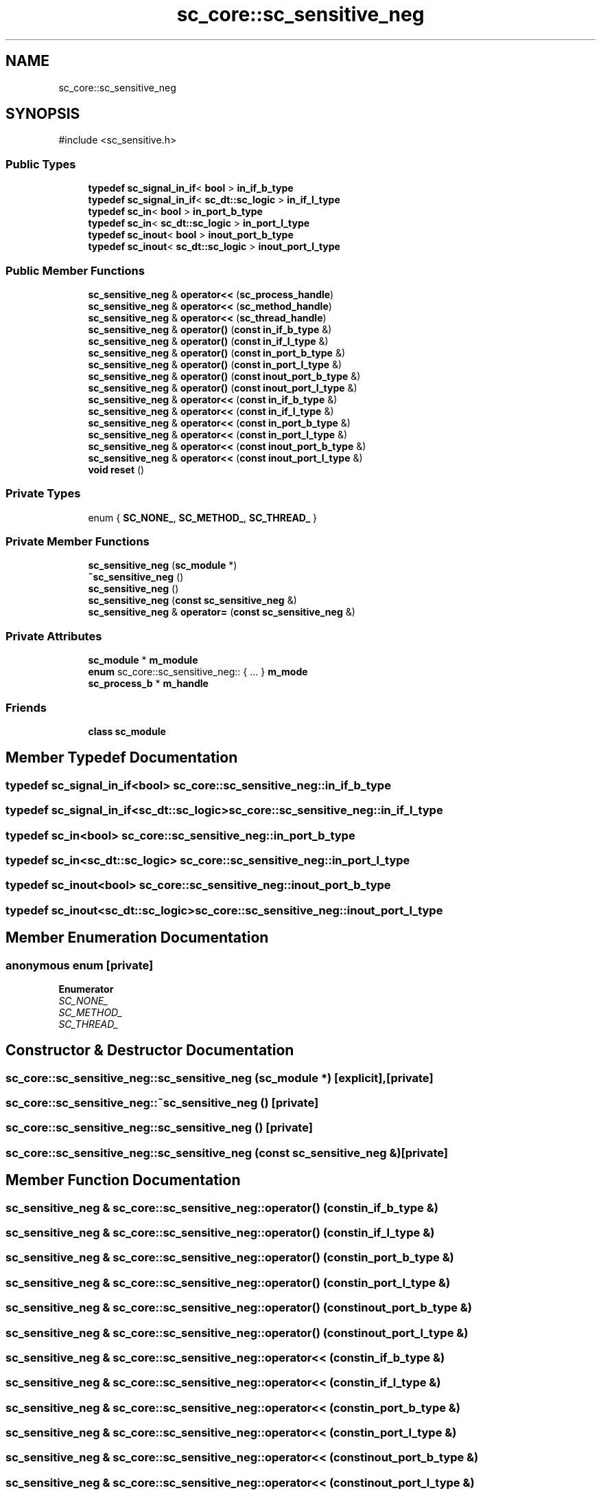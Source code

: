 .TH "sc_core::sc_sensitive_neg" 3 "VHDL simulator" \" -*- nroff -*-
.ad l
.nh
.SH NAME
sc_core::sc_sensitive_neg
.SH SYNOPSIS
.br
.PP
.PP
\fR#include <sc_sensitive\&.h>\fP
.SS "Public Types"

.in +1c
.ti -1c
.RI "\fBtypedef\fP \fBsc_signal_in_if\fP< \fBbool\fP > \fBin_if_b_type\fP"
.br
.ti -1c
.RI "\fBtypedef\fP \fBsc_signal_in_if\fP< \fBsc_dt::sc_logic\fP > \fBin_if_l_type\fP"
.br
.ti -1c
.RI "\fBtypedef\fP \fBsc_in\fP< \fBbool\fP > \fBin_port_b_type\fP"
.br
.ti -1c
.RI "\fBtypedef\fP \fBsc_in\fP< \fBsc_dt::sc_logic\fP > \fBin_port_l_type\fP"
.br
.ti -1c
.RI "\fBtypedef\fP \fBsc_inout\fP< \fBbool\fP > \fBinout_port_b_type\fP"
.br
.ti -1c
.RI "\fBtypedef\fP \fBsc_inout\fP< \fBsc_dt::sc_logic\fP > \fBinout_port_l_type\fP"
.br
.in -1c
.SS "Public Member Functions"

.in +1c
.ti -1c
.RI "\fBsc_sensitive_neg\fP & \fBoperator<<\fP (\fBsc_process_handle\fP)"
.br
.ti -1c
.RI "\fBsc_sensitive_neg\fP & \fBoperator<<\fP (\fBsc_method_handle\fP)"
.br
.ti -1c
.RI "\fBsc_sensitive_neg\fP & \fBoperator<<\fP (\fBsc_thread_handle\fP)"
.br
.ti -1c
.RI "\fBsc_sensitive_neg\fP & \fBoperator()\fP (\fBconst\fP \fBin_if_b_type\fP &)"
.br
.ti -1c
.RI "\fBsc_sensitive_neg\fP & \fBoperator()\fP (\fBconst\fP \fBin_if_l_type\fP &)"
.br
.ti -1c
.RI "\fBsc_sensitive_neg\fP & \fBoperator()\fP (\fBconst\fP \fBin_port_b_type\fP &)"
.br
.ti -1c
.RI "\fBsc_sensitive_neg\fP & \fBoperator()\fP (\fBconst\fP \fBin_port_l_type\fP &)"
.br
.ti -1c
.RI "\fBsc_sensitive_neg\fP & \fBoperator()\fP (\fBconst\fP \fBinout_port_b_type\fP &)"
.br
.ti -1c
.RI "\fBsc_sensitive_neg\fP & \fBoperator()\fP (\fBconst\fP \fBinout_port_l_type\fP &)"
.br
.ti -1c
.RI "\fBsc_sensitive_neg\fP & \fBoperator<<\fP (\fBconst\fP \fBin_if_b_type\fP &)"
.br
.ti -1c
.RI "\fBsc_sensitive_neg\fP & \fBoperator<<\fP (\fBconst\fP \fBin_if_l_type\fP &)"
.br
.ti -1c
.RI "\fBsc_sensitive_neg\fP & \fBoperator<<\fP (\fBconst\fP \fBin_port_b_type\fP &)"
.br
.ti -1c
.RI "\fBsc_sensitive_neg\fP & \fBoperator<<\fP (\fBconst\fP \fBin_port_l_type\fP &)"
.br
.ti -1c
.RI "\fBsc_sensitive_neg\fP & \fBoperator<<\fP (\fBconst\fP \fBinout_port_b_type\fP &)"
.br
.ti -1c
.RI "\fBsc_sensitive_neg\fP & \fBoperator<<\fP (\fBconst\fP \fBinout_port_l_type\fP &)"
.br
.ti -1c
.RI "\fBvoid\fP \fBreset\fP ()"
.br
.in -1c
.SS "Private Types"

.in +1c
.ti -1c
.RI "enum { \fBSC_NONE_\fP, \fBSC_METHOD_\fP, \fBSC_THREAD_\fP }"
.br
.in -1c
.SS "Private Member Functions"

.in +1c
.ti -1c
.RI "\fBsc_sensitive_neg\fP (\fBsc_module\fP *)"
.br
.ti -1c
.RI "\fB~sc_sensitive_neg\fP ()"
.br
.ti -1c
.RI "\fBsc_sensitive_neg\fP ()"
.br
.ti -1c
.RI "\fBsc_sensitive_neg\fP (\fBconst\fP \fBsc_sensitive_neg\fP &)"
.br
.ti -1c
.RI "\fBsc_sensitive_neg\fP & \fBoperator=\fP (\fBconst\fP \fBsc_sensitive_neg\fP &)"
.br
.in -1c
.SS "Private Attributes"

.in +1c
.ti -1c
.RI "\fBsc_module\fP * \fBm_module\fP"
.br
.ti -1c
.RI "\fBenum\fP sc_core::sc_sensitive_neg:: { \&.\&.\&. }  \fBm_mode\fP"
.br
.ti -1c
.RI "\fBsc_process_b\fP * \fBm_handle\fP"
.br
.in -1c
.SS "Friends"

.in +1c
.ti -1c
.RI "\fBclass\fP \fBsc_module\fP"
.br
.in -1c
.SH "Member Typedef Documentation"
.PP 
.SS "\fBtypedef\fP \fBsc_signal_in_if\fP<\fBbool\fP> \fBsc_core::sc_sensitive_neg::in_if_b_type\fP"

.SS "\fBtypedef\fP \fBsc_signal_in_if\fP<\fBsc_dt::sc_logic\fP> \fBsc_core::sc_sensitive_neg::in_if_l_type\fP"

.SS "\fBtypedef\fP \fBsc_in\fP<\fBbool\fP> \fBsc_core::sc_sensitive_neg::in_port_b_type\fP"

.SS "\fBtypedef\fP \fBsc_in\fP<\fBsc_dt::sc_logic\fP> \fBsc_core::sc_sensitive_neg::in_port_l_type\fP"

.SS "\fBtypedef\fP \fBsc_inout\fP<\fBbool\fP> \fBsc_core::sc_sensitive_neg::inout_port_b_type\fP"

.SS "\fBtypedef\fP \fBsc_inout\fP<\fBsc_dt::sc_logic\fP> \fBsc_core::sc_sensitive_neg::inout_port_l_type\fP"

.SH "Member Enumeration Documentation"
.PP 
.SS "\fBanonymous\fP \fBenum\fP\fR [private]\fP"

.PP
\fBEnumerator\fP
.in +1c
.TP
\fB\fISC_NONE_ \fP\fP
.TP
\fB\fISC_METHOD_ \fP\fP
.TP
\fB\fISC_THREAD_ \fP\fP
.SH "Constructor & Destructor Documentation"
.PP 
.SS "sc_core::sc_sensitive_neg::sc_sensitive_neg (\fBsc_module\fP *)\fR [explicit]\fP, \fR [private]\fP"

.SS "sc_core::sc_sensitive_neg::~sc_sensitive_neg ()\fR [private]\fP"

.SS "sc_core::sc_sensitive_neg::sc_sensitive_neg ()\fR [private]\fP"

.SS "sc_core::sc_sensitive_neg::sc_sensitive_neg (\fBconst\fP \fBsc_sensitive_neg\fP &)\fR [private]\fP"

.SH "Member Function Documentation"
.PP 
.SS "\fBsc_sensitive_neg\fP & sc_core::sc_sensitive_neg::operator() (\fBconst\fP \fBin_if_b_type\fP &)"

.SS "\fBsc_sensitive_neg\fP & sc_core::sc_sensitive_neg::operator() (\fBconst\fP \fBin_if_l_type\fP &)"

.SS "\fBsc_sensitive_neg\fP & sc_core::sc_sensitive_neg::operator() (\fBconst\fP \fBin_port_b_type\fP &)"

.SS "\fBsc_sensitive_neg\fP & sc_core::sc_sensitive_neg::operator() (\fBconst\fP \fBin_port_l_type\fP &)"

.SS "\fBsc_sensitive_neg\fP & sc_core::sc_sensitive_neg::operator() (\fBconst\fP \fBinout_port_b_type\fP &)"

.SS "\fBsc_sensitive_neg\fP & sc_core::sc_sensitive_neg::operator() (\fBconst\fP \fBinout_port_l_type\fP &)"

.SS "\fBsc_sensitive_neg\fP & sc_core::sc_sensitive_neg::operator<< (\fBconst\fP \fBin_if_b_type\fP &)"

.SS "\fBsc_sensitive_neg\fP & sc_core::sc_sensitive_neg::operator<< (\fBconst\fP \fBin_if_l_type\fP &)"

.SS "\fBsc_sensitive_neg\fP & sc_core::sc_sensitive_neg::operator<< (\fBconst\fP \fBin_port_b_type\fP &)"

.SS "\fBsc_sensitive_neg\fP & sc_core::sc_sensitive_neg::operator<< (\fBconst\fP \fBin_port_l_type\fP &)"

.SS "\fBsc_sensitive_neg\fP & sc_core::sc_sensitive_neg::operator<< (\fBconst\fP \fBinout_port_b_type\fP &)"

.SS "\fBsc_sensitive_neg\fP & sc_core::sc_sensitive_neg::operator<< (\fBconst\fP \fBinout_port_l_type\fP &)"

.SS "\fBsc_sensitive_neg\fP & sc_core::sc_sensitive_neg::operator<< (\fBsc_method_handle\fP)"

.SS "\fBsc_sensitive_neg\fP & sc_core::sc_sensitive_neg::operator<< (\fBsc_process_handle\fP)"

.SS "\fBsc_sensitive_neg\fP & sc_core::sc_sensitive_neg::operator<< (\fBsc_thread_handle\fP)"

.SS "\fBsc_sensitive_neg\fP & sc_core::sc_sensitive_neg::operator= (\fBconst\fP \fBsc_sensitive_neg\fP &)\fR [private]\fP"

.SS "\fBvoid\fP sc_core::sc_sensitive_neg::reset ()"

.SH "Friends And Related Symbol Documentation"
.PP 
.SS "\fBfriend\fP \fBclass\fP \fBsc_module\fP\fR [friend]\fP"

.SH "Member Data Documentation"
.PP 
.SS "\fBsc_process_b\fP* sc_core::sc_sensitive_neg::m_handle\fR [private]\fP"

.SS "enum  { \&.\&.\&. }  sc_core::sc_sensitive_neg::m_mode\fR [private]\fP"

.SS "\fBsc_module\fP* sc_core::sc_sensitive_neg::m_module\fR [private]\fP"


.SH "Author"
.PP 
Generated automatically by Doxygen for VHDL simulator from the source code\&.
